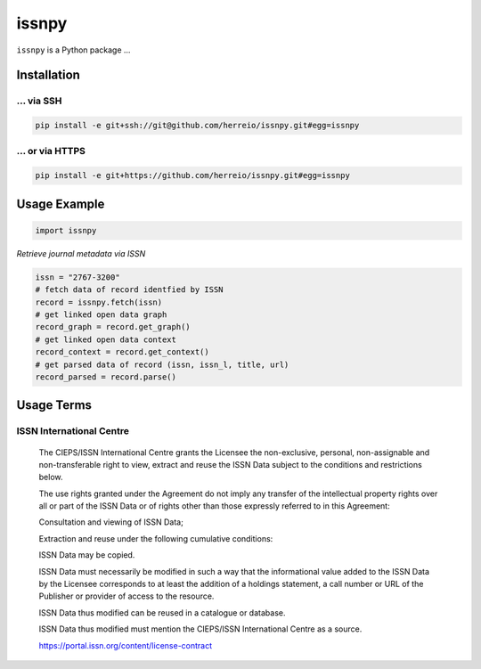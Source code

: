 ======
issnpy
======

``issnpy`` is a Python package ...

Installation
============

... via SSH
~~~~~~~~~~~

.. code-block:: bash

   pip install -e git+ssh://git@github.com/herreio/issnpy.git#egg=issnpy

... or via HTTPS
~~~~~~~~~~~~~~~~

.. code-block:: bash

   pip install -e git+https://github.com/herreio/issnpy.git#egg=issnpy

Usage Example
=============

.. code-block:: python

    import issnpy

*Retrieve journal metadata via ISSN*

.. code-block:: python

    issn = "2767-3200"
    # fetch data of record identfied by ISSN
    record = issnpy.fetch(issn)
    # get linked open data graph
    record_graph = record.get_graph()
    # get linked open data context
    record_context = record.get_context()
    # get parsed data of record (issn, issn_l, title, url)
    record_parsed = record.parse()

Usage Terms
===========

ISSN International Centre
~~~~~~~~~~~~~~~~~~~~~~~~~

    The CIEPS/ISSN International Centre grants the Licensee the non-exclusive,
    personal, non-assignable and non-transferable right to view, extract and
    reuse the ISSN Data subject to the conditions and restrictions below.

    The use rights granted under the Agreement do not imply any transfer of the
    intellectual property rights over all or part of the ISSN Data or of rights
    other than those expressly referred to in this Agreement:

    Consultation and viewing of ISSN Data;

    Extraction and reuse under the following cumulative conditions:

    ISSN Data may be copied.

    ISSN Data must necessarily be modified in such a way that the informational
    value added to the ISSN Data by the Licensee corresponds to at least the
    addition of a holdings statement, a call number or URL of the Publisher
    or provider of access to the resource.

    ISSN Data thus modified can be reused in a catalogue or database.

    ISSN Data thus modified must mention the CIEPS/ISSN International Centre
    as a source.

    https://portal.issn.org/content/license-contract
